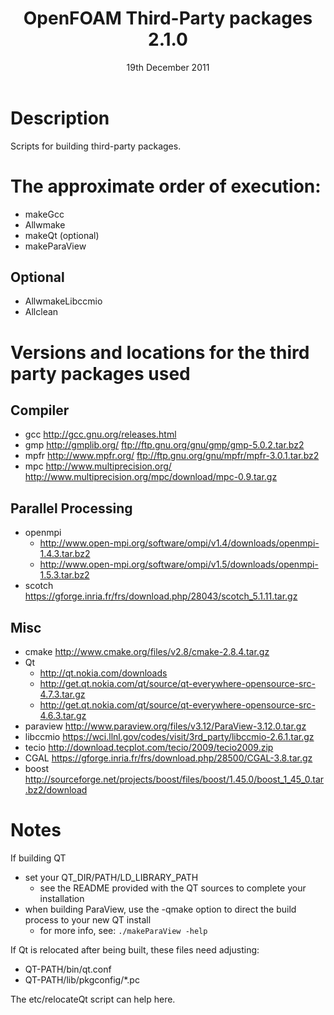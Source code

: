 #                            -*- mode: org; -*-
#
#+TITLE:              OpenFOAM Third-Party packages 2.1.0
#+AUTHOR:                  The OpenFOAM Foundation
#+DATE:                        19th December 2011
#+LINK:                     http://www.openfoam.org
#+OPTIONS: author:nil ^:{}
# Copyright (c) 2011 OpenFOAM Foundation.

* Description
  Scripts for building third-party packages.

* The approximate order of execution:
  + makeGcc
  + Allwmake
  + makeQt (optional)
  + makeParaView

** Optional
   + AllwmakeLibccmio
   + Allclean

* Versions and locations for the third party packages used

** Compiler
   + gcc   http://gcc.gnu.org/releases.html
   + gmp   http://gmplib.org/
           ftp://ftp.gnu.org/gnu/gmp/gmp-5.0.2.tar.bz2
   + mpfr  http://www.mpfr.org/
           ftp://ftp.gnu.org/gnu/mpfr/mpfr-3.0.1.tar.bz2
   + mpc   http://www.multiprecision.org/
           http://www.multiprecision.org/mpc/download/mpc-0.9.tar.gz

** Parallel Processing
   + openmpi
     - http://www.open-mpi.org/software/ompi/v1.4/downloads/openmpi-1.4.3.tar.bz2
     - http://www.open-mpi.org/software/ompi/v1.5/downloads/openmpi-1.5.3.tar.bz2
   + scotch      https://gforge.inria.fr/frs/download.php/28043/scotch_5.1.11.tar.gz

** Misc
   + cmake       http://www.cmake.org/files/v2.8/cmake-2.8.4.tar.gz
   + Qt
     - http://qt.nokia.com/downloads
     - http://get.qt.nokia.com/qt/source/qt-everywhere-opensource-src-4.7.3.tar.gz
     - http://get.qt.nokia.com/qt/source/qt-everywhere-opensource-src-4.6.3.tar.gz
   + paraview    http://www.paraview.org/files/v3.12/ParaView-3.12.0.tar.gz
   + libccmio    https://wci.llnl.gov/codes/visit/3rd_party/libccmio-2.6.1.tar.gz
   + tecio       http://download.tecplot.com/tecio/2009/tecio2009.zip
   + CGAL        https://gforge.inria.fr/frs/download.php/28500/CGAL-3.8.tar.gz
   + boost       http://sourceforge.net/projects/boost/files/boost/1.45.0/boost_1_45_0.tar.bz2/download

* Notes
  If building QT
  + set your QT_DIR/PATH/LD_LIBRARY_PATH
    + see the README provided with the QT sources to complete your installation
  + when building ParaView, use the -qmake option to direct the build process to
    your new QT install
    + for more info, see: =./makeParaView -help=

  If Qt is relocated after being built, these files need adjusting:
  + QT-PATH/bin/qt.conf
  + QT-PATH/lib/pkgconfig/*.pc
  The etc/relocateQt script can help here.

# --------------------------------------------------------------------------
